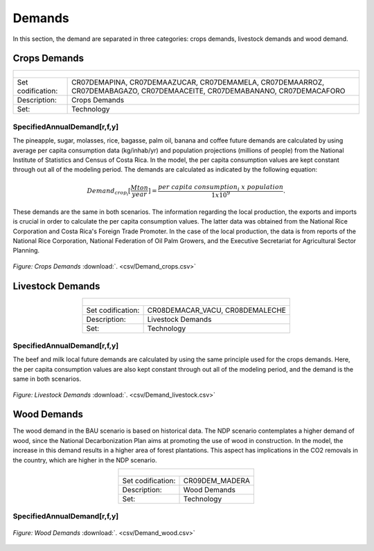 Demands
==================================

In this section, the demand are separated in three categories: crops demands, livestock demands and wood demand. 

Crops Demands
++++++++++

.. table::
   :align:   center  
   
   +-------------------------------------------------+-------+--------------+--------------+--------------+--------------+
   | .. figure:: img/img_crops_demands.png                                                                               |
   |    :align:   center                                                                                                 |
   |    :width:   500 px                                                                                                 |
   +-------------------------------------------------+-------+--------------+--------------+--------------+--------------+
   | Set codification:                                       |CR07DEMAPINA, CR07DEMAAZUCAR, CR07DEMAMELA,                |
   |                                                         |CR07DEMAARROZ, CR07DEMABAGAZO, CR07DEMAACEITE,             |
   |                                                         |CR07DEMABANANO, CR07DEMACAFORO                             |
   +-------------------------------------------------+-------+--------------+--------------+--------------+--------------+
   | Description:                                            |Crops Demands                                              |
   +-------------------------------------------------+-------+--------------+--------------+--------------+--------------+
   | Set:                                                    |Technology                                                 |
   +-------------------------------------------------+-------+--------------+--------------+--------------+--------------+


SpecifiedAnnualDemand[r,f,y]
---------

The pineapple, sugar, molasses, rice, bagasse, palm oil, banana and coffee future demands are calculated by using average per capita consumption data (kg/inhab/yr) and population projections (millions of people) from the National Institute of Statistics and Census of Costa Rica. In the model, the per capita consumption values are kept constant through out all of the modeling period. The demands are calculated as indicated by the following equation: 

.. math::

   Demand_{crop_i} [ \frac{Mton}{year} ] = \frac{{per\ capita\ consumption_i\ x\  population}}{1x10^9}. 
   
These demands are the same in both scenarios. The information regarding the local production, the exports and imports is crucial in order to calculate the per capita consumption values. The latter data was obtained from the National Rice Corporation and Costa Rica's Foreign Trade Promoter. In the case of the local production, the data is from reports of the National Rice Corporation, National Federation of Oil Palm Growers, and the Executive Secretariat for Agricultural Sector Planning. 

.. figure::  parameters/Demand_crops.png
   :align:   center
   :width:   550 px
   
   *Figure: Crops Demands* :download:`. <csv/Demand_crops.csv>`

Livestock Demands
++++++++++

.. table::
   :align:   center  
   
   +-------------------------------------------------+-------+--------------+--------------+--------------+--------------+
   | .. figure:: img/img_livestock_demands.png                                                                           |
   |    :align:   center                                                                                                 |
   |    :width:   500 px                                                                                                 |
   +-------------------------------------------------+-------+--------------+--------------+--------------+--------------+
   | Set codification:                                       |CR08DEMACAR_VACU, CR08DEMALECHE                            |
   +-------------------------------------------------+-------+--------------+--------------+--------------+--------------+
   | Description:                                            |Livestock Demands                                          |
   +-------------------------------------------------+-------+--------------+--------------+--------------+--------------+
   | Set:                                                    |Technology                                                 |
   +-------------------------------------------------+-------+--------------+--------------+--------------+--------------+



SpecifiedAnnualDemand[r,f,y]
---------

The beef and milk local future demands are calculated by using the same principle used for the crops demands. Here, the per capita consumption values are also kept constant through out all of the modeling period, and the demand is the same in both scenarios.  

.. figure::  parameters/Demand_livestock.png
   :align:   center
   :width:   550 px
   
   *Figure: Livestock Demands* :download:`. <csv/Demand_livestock.csv>`
   
Wood Demands
++++++++++

The wood demand in the BAU scenario is based on historical data. The NDP scenario contemplates a higher demand of wood, since the National Decarbonization Plan aims at promoting the use of wood in construction. In the model, the increase in this demand results in a higher area of forest plantations. This aspect has implications in the CO2 removals in the country, which are higher in the NDP scenario.  


.. table::
   :align:   center  
   
   +-------------------------------------------------+-------+--------------+--------------+--------------+--------------+
   | .. figure:: img/img_wood_demands.png                                                                                |
   |    :align:   center                                                                                                 |
   |    :width:   500 px                                                                                                 |
   +-------------------------------------------------+-------+--------------+--------------+--------------+--------------+
   | Set codification:                                       |CR09DEM_MADERA                                             |
   +-------------------------------------------------+-------+--------------+--------------+--------------+--------------+
   | Description:                                            |Wood Demands                                               |
   +-------------------------------------------------+-------+--------------+--------------+--------------+--------------+
   | Set:                                                    |Technology                                                 |
   +-------------------------------------------------+-------+--------------+--------------+--------------+--------------+


SpecifiedAnnualDemand[r,f,y]
---------

.. figure::  parameters/Demand_wood.png
   :align:   center
   :width:   550 px
   
   *Figure: Wood Demands* :download:`. <csv/Demand_wood.csv>`
